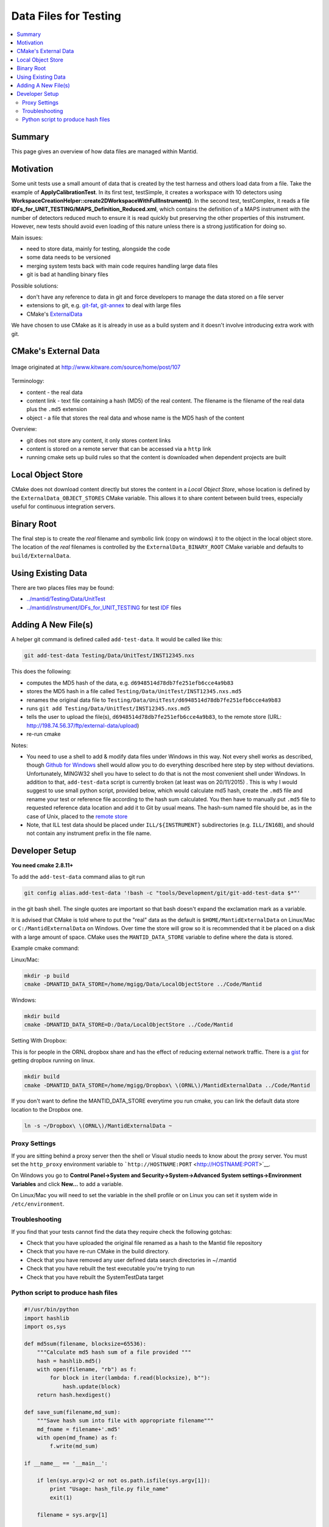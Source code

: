 .. _DataFilesForTesting:

======================
Data Files for Testing
======================

.. contents::
  :local:

Summary
#######

This page gives an overview of how data files are managed within Mantid.


Motivation
##########

Some unit tests use a small amount of data that is created by the test
harness and others load data from a file. Take the example of
**ApplyCalibrationTest**. In its first test, testSimple, it creates a
workspace with 10 detectors using
**WorkspaceCreationHelper::create2DWorkspaceWithFullInstrument()**. In
the second test, testComplex, it reads a file
**IDFs_for_UNIT_TESTING/MAPS_Definition_Reduced.xml**, which contains
the definition of a MAPS instrument with the number of detectors reduced
much to ensure it is read quickly but preserving the other properties of
this instrument. However, new tests should avoid even loading of this
nature unless there is a strong justification for doing so.

Main issues:

-  need to store data, mainly for testing, alongside the code
-  some data needs to be versioned
-  merging system tests back with main code requires handling large data
   files
-  git is bad at handling binary files

Possible solutions:

-  don't have any reference to data in git and force developers to
   manage the data stored on a file server
-  extensions to git, e.g.
   `git-fat <https://github.com/jedbrown/git-fat>`__,
   `git-annex <https://git-annex.branchable.com/>`__ to deal with large
   files
-  CMake's
   `ExternalData <http://www.kitware.com/source/home/post/107>`__

We have chosen to use CMake as it is already in use as a build system
and it doesn't involve introducing extra work with git.


CMake's External Data
#####################

.. figure:: ExternalDataSchematic.png
   :alt: Image originated at http://www.kitware.com/source/home/post/107
   :align: center

   Image originated at http://www.kitware.com/source/home/post/107

Terminology:

-  content - the real data
-  content link - text file containing a hash (MD5) of the real content.
   The filename is the filename of the real data plus the ``.md5``
   extension
-  object - a file that stores the real data and whose name is the MD5
   hash of the content

Overview:

-  git does not store any content, it only stores content links
-  content is stored on a remote server that can be accessed via a
   ``http`` link
-  running cmake sets up build rules so that the content is downloaded
   when dependent projects are built


Local Object Store
##################

CMake does not download content directly but stores the content in a
*Local Object Store*, whose location is defined by the
``ExternalData_OBJECT_STORES`` CMake variable. This allows it to share
content between build trees, especially useful for continuous
integration servers.


Binary Root
###########

The final step is to create the *real* filename and symbolic link (copy
on windows) it to the object in the local object store. The location of
the *real* filenames is controlled by the ``ExternalData_BINARY_ROOT``
CMake variable and defaults to ``build/ExternalData``.


Using Existing Data
###################

There are two places files may be found:

-  `../mantid/Testing/Data/UnitTest <https://github.com/mantidproject/mantid/tree/master/Testing/Data/UnitTest>`__
-  `../mantid/instrument/IDFs_for_UNIT_TESTING <https://github.com/mantidproject/mantid/tree/master/instrument/IDFs_for_UNIT_TESTING>`__
   for test `IDF <IDF>`__ files


Adding A New File(s)
####################

A helper git command is defined called ``add-test-data``. It would be
called like this:

.. code-block:: sh

   git add-test-data Testing/Data/UnitTest/INST12345.nxs

This does the following:

-  computes the MD5 hash of the data, e.g.
   ``d6948514d78db7fe251efb6cce4a9b83``
-  stores the MD5 hash in a file called
   ``Testing/Data/UnitTest/INST12345.nxs.md5``
-  renames the original data file to
   ``Testing/Data/UnitTest/d6948514d78db7fe251efb6cce4a9b83``
-  runs ``git add Testing/Data/UnitTest/INST12345.nxs.md5``
-  tells the user to upload the file(s),
   ``d6948514d78db7fe251efb6cce4a9b83``, to the remote store (URL:
   http://198.74.56.37/ftp/external-data/upload)
-  re-run cmake

Notes:

-  You need to use a shell to add & modify data files under Windows in
   this way. Not every shell works as described, though `Github for
   Windows <https://windows.github.com/>`__ shell would allow you to do
   everything described here step by step without deviations.
   Unfortunately, MINGW32 shell you have to select to do that is not the
   most convenient shell under Windows. In addition to that,
   ``add-test-data`` script is currently broken (at least was on
   20/11/2015) . This is why I would suggest to use small python script,
   provided below, which would calculate md5 hash, create the ``.md5``
   file and rename your test or reference file according to the hash sum
   calculated. You then have to manually put ``.md5`` file to requested
   reference data location and add it to Git by usual means. The
   hash-sum named file should be, as in the case of Unix, placed to the
   `remote store <http://198.74.56.37/ftp/external-data/upload>`__
-  Note, that ILL test data should be placed under ``ILL/${INSTRUMENT}``
   subdirectories (e.g. ``ILL/IN16B``), and should not contain any
   instrument prefix in the file name.


Developer Setup
###############

**You need cmake 2.8.11+**

To add the ``add-test-data`` command alias to git run

.. code-block:: sh

   git config alias.add-test-data '!bash -c "tools/Development/git/git-add-test-data $*"'

in the git bash shell. The single quotes are important so that bash
doesn't expand the exclamation mark as a variable.

It is advised that CMake is told where to put the "real" data as the
default is ``$HOME/MantidExternalData`` on Linux/Mac or
``C:/MantidExternalData`` on Windows. Over time the store will grow so
it is recommended that it be placed on a disk with a large amount of
space. CMake uses the ``MANTID_DATA_STORE`` variable to define where the
data is stored.

Example cmake command:

Linux/Mac:

.. code-block:: sh

   mkdir -p build
   cmake -DMANTID_DATA_STORE=/home/mgigg/Data/LocalObjectStore ../Code/Mantid

Windows:

.. code-block:: sh

   mkdir build
   cmake -DMANTID_DATA_STORE=D:/Data/LocalObjectStore ../Code/Mantid

Setting With Dropbox:

This is for people in the ORNL dropbox share and has the effect of
reducing external network traffic. There is a
`gist <http://gist.github.com/peterfpeterson/638490530e37c3d8dba5>`__
for getting dropbox running on linux.

.. code-block:: sh

   mkdir build
   cmake -DMANTID_DATA_STORE=/home/mgigg/Dropbox\ \(ORNL\)/MantidExternalData ../Code/Mantid

If you don't want to define the MANTID_DATA_STORE everytime you run
cmake, you can link the default data store location to the Dropbox one.

.. code-block:: sh

   ln -s ~/Dropbox\ \(ORNL\)/MantidExternalData ~

Proxy Settings
--------------

If you are sitting behind a proxy server then the shell or Visual studio
needs to know about the proxy server. You must set the ``http_proxy``
environment variable to
```http://HOSTNAME:PORT`` <http://HOSTNAME:PORT>`__.

On Windows you go to **Control Panel->System and
Security->System->Advanced System settings->Environment Variables** and
click **New...** to add a variable.

On Linux/Mac you will need to set the variable in the shell profile or
on Linux you can set it system wide in ``/etc/environment``.

Troubleshooting
---------------

If you find that your tests cannot find the data they require check the
following gotchas:

-  Check that you have uploaded the original file renamed as a hash to
   the Mantid file repository
-  Check that you have re-run CMake in the build directory.
-  Check that you have removed any user defined data search directories
   in ~/.mantid
-  Check that you have rebuilt the test executable you're trying to run
-  Check that you have rebuilt the SystemTestData target

Python script to produce hash files
-----------------------------------

.. code::  python

    #!/usr/bin/python
    import hashlib
    import os,sys

    def md5sum(filename, blocksize=65536):
        """Calculate md5 hash sum of a file provided """
        hash = hashlib.md5()
        with open(filename, "rb") as f:
            for block in iter(lambda: f.read(blocksize), b""):
                hash.update(block)
        return hash.hexdigest()

    def save_sum(filename,md_sum):
        """Save hash sum into file with appropriate filename"""
        md_fname = filename+'.md5'
        with open(md_fname) as f:
            f.write(md_sum)

    if __name__ == '__main__':

        if len(sys.argv)<2 or not os.path.isfile(sys.argv[1]):
            print "Usage: hash_file.py file_name"
            exit(1)

        filename = sys.argv[1]

        path,fname = os.path.split(filename)
        hash_sum = md5sum(filename)
        print "MD SUM FOR FILE: {0} is {1}".format(fname,hash_sum)

       # save hash sum in file with original file name and extension  .md5
        save_sum(os.path.join(path,fname),hash_sum)

       # Rename hashed file into hash sum name.
        hash_file = os.path.join(path,hash_sum)
        if os.path.isfile(hash_file):
            print "file: {0} already exist".format(hash_sum)
        else:
            os.rename(filename,hash_file)
